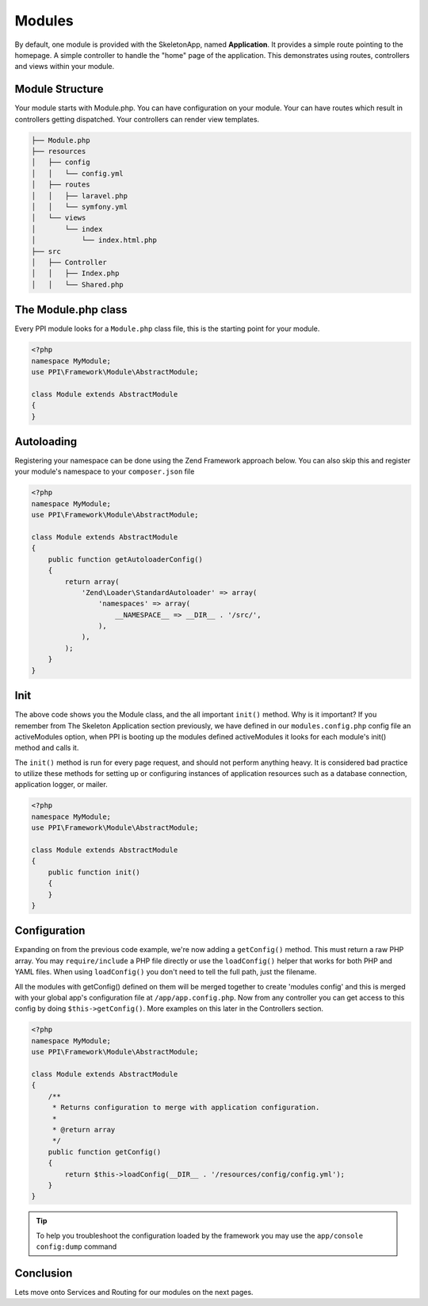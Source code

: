 
.. index::
   single: Modules

Modules
=======

By default, one module is provided with the SkeletonApp, named **Application**. It provides a simple route pointing to the homepage. A simple controller to handle the "home" page of the application. This demonstrates using routes, controllers and views within your module.

Module Structure
----------------

Your module starts with Module.php. You can have configuration on your module. Your can have routes which result in controllers getting dispatched. Your controllers can render view templates.

.. code-block:: bash

    ├── Module.php
    ├── resources
    │   ├── config
    │   │   └── config.yml
    │   ├── routes
    │   │   ├── laravel.php
    │   │   └── symfony.yml
    │   └── views
    │       └── index
    │           └── index.html.php
    ├── src
    │   ├── Controller
    │   │   ├── Index.php
    │   │   └── Shared.php

The Module.php class
--------------------

Every PPI module looks for a ``Module.php`` class file, this is the starting point for your module.

.. code-block:: php

    <?php
    namespace MyModule;
    use PPI\Framework\Module\AbstractModule;

    class Module extends AbstractModule
    {
    }

Autoloading
-----------

Registering your namespace can be done using the Zend Framework approach below. You can also skip this and register your module's namespace to your ``composer.json`` file

.. code-block:: php

    <?php
    namespace MyModule;
    use PPI\Framework\Module\AbstractModule;

    class Module extends AbstractModule
    {
        public function getAutoloaderConfig()
        {
            return array(
                'Zend\Loader\StandardAutoloader' => array(
                    'namespaces' => array(
                        __NAMESPACE__ => __DIR__ . '/src/',
                    ),
                ),
            );
        }
    }

Init
----

The above code shows you the Module class, and the all important ``init()`` method. Why is it important? If you remember from The Skeleton Application section previously, we have defined in our ``modules.config.php`` config file an activeModules option, when PPI is booting up the modules defined activeModules it looks for each module's init() method and calls it.

The ``init()`` method is run for every page request, and should not perform anything heavy. It is considered bad practice to utilize these methods for setting up or configuring instances of application resources such as a database connection, application logger, or mailer.

.. code-block:: php

    <?php
    namespace MyModule;
    use PPI\Framework\Module\AbstractModule;

    class Module extends AbstractModule
    {
        public function init()
        {
        }
    }

Configuration
-------------

Expanding on from the previous code example, we're now adding a ``getConfig()`` method. This must return a raw PHP array. You may ``require/include`` a PHP file directly or use the ``loadConfig()`` helper that works for both PHP and YAML files. When using ``loadConfig()`` you don't need to tell the full path, just the filename.

All the modules with getConfig() defined on them will be merged together to create 'modules config' and this is merged with your global app's configuration file at ``/app/app.config.php``. Now from any controller you can get access to this config by doing ``$this->getConfig()``. More examples on this later in the Controllers section.

.. code-block:: php

    <?php
    namespace MyModule;
    use PPI\Framework\Module\AbstractModule;

    class Module extends AbstractModule
    {
        /**
         * Returns configuration to merge with application configuration.
         *
         * @return array
         */
        public function getConfig()
        {
            return $this->loadConfig(__DIR__ . '/resources/config/config.yml');
        }
    }

.. tip::
    To help you troubleshoot the configuration loaded by the framework you may use the ``app/console config:dump`` command

Conclusion
----------

Lets move onto Services and Routing for our modules on the next pages.